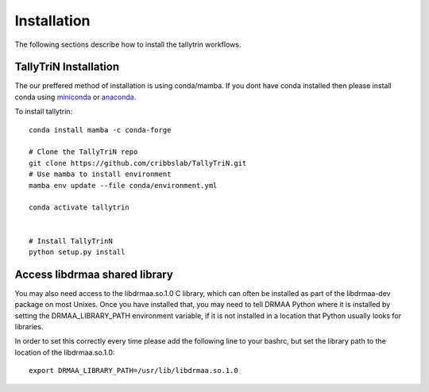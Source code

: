 .. _getting_started-Installation:


============
Installation
============

The following sections describe how to install the tallytrin workflows. 

.. _getting_started-Conda:

TallyTriN Installation
----------------------

The our preffered method of installation is using conda/mamba. If you dont have conda installed then
please install conda using `miniconda <https://conda.io/miniconda.html>`_ or `anaconda <https://www.anaconda.com/download/#macos>`_.

To install tallytrin::

    conda install mamba -c conda-forge

    # Clone the TallyTriN repo
    git clone https://github.com/cribbslab/TallyTriN.git
    # Use mamba to install environment
    mamba env update --file conda/environment.yml

    conda activate tallytrin
    

    # Install TallyTrinN
    python setup.py install

.. _getting_started-Automated:


Access libdrmaa shared library
------------------------------

You may also need access to the libdrmaa.so.1.0 C library, which can often be installed as part of the
libdrmaa-dev package on most Unixes. Once you have installed that, you may need to tell DRMAA Python
where it is installed by setting the DRMAA_LIBRARY_PATH environment variable, if it is not installed
in a location that Python usually looks for libraries.

In order to set this correctly every time please add the following line to your bashrc, but set the library
path to the location of the libdrmaa.so.1.0::

  export DRMAA_LIBRARY_PATH=/usr/lib/libdrmaa.so.1.0



.. _conda: https://conda.io
